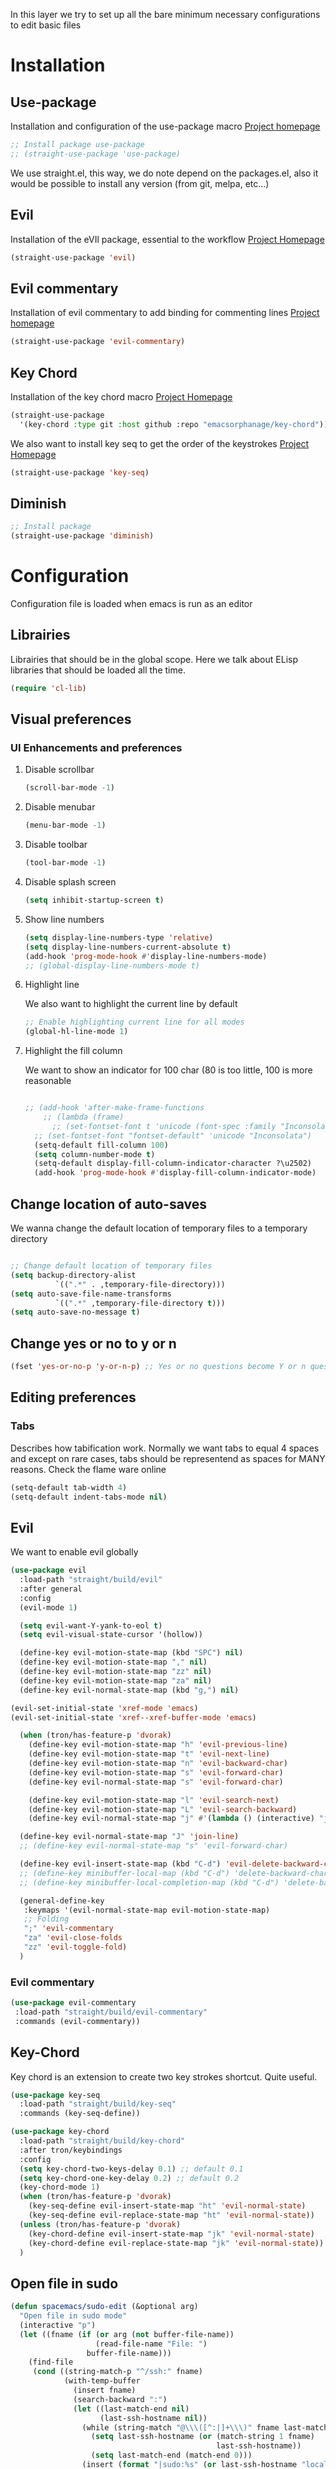 In this layer we try to set up all the bare minimum necessary configurations
to edit basic files


* Installation
** Use-package
Installation and configuration of the use-package macro
[[https://github.com/jwiegley/use-package][Project homepage]]


#+BEGIN_SRC emacs-lisp :tangle install.el
;; Install package use-package
;; (straight-use-package 'use-package)
#+END_SRC

We use straight.el, this way, we do note depend on the packages.el, also
it would be possible to install any version (from git, melpa, etc...)
** Evil
Installation of the eVIl package, essential to the workflow
[[https://github.com/emacs-evil/evil][Project Homepage]]

#+BEGIN_SRC emacs-lisp :tangle install.el
(straight-use-package 'evil)
#+END_SRC
** Evil commentary
Installation of evil commentary to add binding for commenting lines
[[https://github.com/linktohack/evil-commentary][Project homepage]]

#+BEGIN_SRC emacs-lisp :tangle install.el
(straight-use-package 'evil-commentary)
#+END_SRC

** Key Chord
Installation of the key chord macro
[[https://www.emacswiki.org/emacs/KeyChord][Project Homepage]]

#+BEGIN_SRC emacs-lisp :tangle install.el
(straight-use-package
  '(key-chord :type git :host github :repo "emacsorphanage/key-chord"))
#+END_SRC

We also want to install key seq to get the order of the keystrokes
[[https://github.com/vlevit/key-seq.el][Project Homepage]]

#+BEGIN_SRC emacs-lisp :tangle install.el
(straight-use-package 'key-seq)
#+END_SRC
** Diminish
#+BEGIN_SRC emacs-lisp :tangle install.el
;; Install package
(straight-use-package 'diminish)
#+END_SRC
* Configuration
Configuration file is loaded when emacs is run as an editor
** Librairies
Librairies that should be in the global scope. Here we talk about ELisp libraries that should
be loaded all the time.
#+BEGIN_SRC emacs-lisp :tangle config.el
(require 'cl-lib)
#+END_SRC

** Visual preferences
*** UI Enhancements and preferences
**** Disable scrollbar
#+BEGIN_SRC emacs-lisp :tangle config.el
(scroll-bar-mode -1)
#+END_SRC
**** Disable menubar
#+BEGIN_SRC emacs-lisp :tangle config.el
(menu-bar-mode -1)
#+END_SRC
**** Disable toolbar
#+BEGIN_SRC emacs-lisp :tangle config.el
(tool-bar-mode -1)
#+END_SRC
**** Disable splash screen
#+BEGIN_SRC emacs-lisp :tangle config.el
(setq inhibit-startup-screen t)
#+END_SRC
**** Show line numbers
#+BEGIN_SRC emacs-lisp :tangle config.el
(setq display-line-numbers-type 'relative)
(setq display-line-numbers-current-absolute t)
(add-hook 'prog-mode-hook #'display-line-numbers-mode)
;; (global-display-line-numbers-mode t)

#+END_SRC

**** Highlight line
We also want to highlight the current line by default

#+BEGIN_SRC emacs-lisp :tangle config.el
;; Enable highlighting current line for all modes
(global-hl-line-mode 1)
#+END_SRC
**** Highlight the fill column
We want to show an indicator for 100 char (80 is too little, 100 is more reasonable
#+BEGIN_SRC emacs-lisp :tangle config.el

;; (add-hook 'after-make-frame-functions
    ;; (lambda (frame)
      ;; (set-fontset-font t 'unicode (font-spec :family "Inconsolata") nil 'prepend)))
  ;; (set-fontset-font "fontset-default" 'unicode "Inconsolata")
  (setq-default fill-column 100)
  (setq column-number-mode t)
  (setq-default display-fill-column-indicator-character ?\u2502)
  (add-hook 'prog-mode-hook #'display-fill-column-indicator-mode)
#+END_SRC


** Change location of auto-saves
We wanna change the default location of temporary files to a temporary directory
#+BEGIN_SRC emacs-lisp :tangle config.el

;; Change default location of temporary files
(setq backup-directory-alist
          `((".*" . ,temporary-file-directory)))
(setq auto-save-file-name-transforms
          `((".*" ,temporary-file-directory t)))
(setq auto-save-no-message t)
#+END_SRC
** Change yes or no to y or n
#+BEGIN_SRC emacs-lisp :tangle config.el
(fset 'yes-or-no-p 'y-or-n-p) ;; Yes or no questions become Y or n questions
#+END_SRC
** Editing preferences

*** Tabs
Describes how tabification work. Normally we want tabs to equal 4 spaces
and except on rare cases, tabs should be representend as spaces for
MANY reasons. Check the flame ware online

#+BEGIN_SRC emacs-lisp :tangle config.el
(setq-default tab-width 4)
(setq-default indent-tabs-mode nil)
#+END_SRC
** Evil
We want to enable evil globally

#+BEGIN_SRC emacs-lisp :tangle config.el
(use-package evil
  :load-path "straight/build/evil"
  :after general
  :config
  (evil-mode 1)

  (setq evil-want-Y-yank-to-eol t)
  (setq evil-visual-state-cursor '(hollow))

  (define-key evil-motion-state-map (kbd "SPC") nil)
  (define-key evil-motion-state-map "," nil)
  (define-key evil-motion-state-map "zz" nil)
  (define-key evil-motion-state-map "za" nil)
  (define-key evil-normal-state-map (kbd "g,") nil)

(evil-set-initial-state 'xref-mode 'emacs)
(evil-set-initial-state 'xref--xref-buffer-mode 'emacs)

  (when (tron/has-feature-p 'dvorak)
    (define-key evil-motion-state-map "h" 'evil-previous-line)
    (define-key evil-motion-state-map "t" 'evil-next-line)
    (define-key evil-motion-state-map "n" 'evil-backward-char)
    (define-key evil-motion-state-map "s" 'evil-forward-char)
    (define-key evil-normal-state-map "s" 'evil-forward-char)

    (define-key evil-motion-state-map "l" 'evil-search-next)
    (define-key evil-motion-state-map "L" 'evil-search-backward)
    (define-key evil-normal-state-map "j" #'(lambda () (interactive) "join this line at the end of the line below" (join-line 1))))

  (define-key evil-normal-state-map "J" 'join-line)
  ;; (define-key evil-normal-state-map "s" 'evil-forward-char)

  (define-key evil-insert-state-map (kbd "C-d") 'evil-delete-backward-char)
  ;; (define-key minibuffer-local-map (kbd "C-d") 'delete-backward-char)
  ;; (define-key minibuffer-local-completion-map (kbd "C-d") 'delete-backward-char)

  (general-define-key
   :keymaps '(evil-normal-state-map evil-motion-state-map)
   ;; Folding
   ";" 'evil-commentary
   "za" 'evil-close-folds
   "zz" 'evil-toggle-fold)
  )
#+END_SRC

*** Evil commentary
#+BEGIN_SRC emacs-lisp :tangle config.el
(use-package evil-commentary
 :load-path "straight/build/evil-commentary"
 :commands (evil-commentary))
#+END_SRC

** Key-Chord
Key chord is an extension to create two key strokes shortcut. Quite useful.

#+BEGIN_SRC emacs-lisp :tangle config.el
(use-package key-seq
  :load-path "straight/build/key-seq"
  :commands (key-seq-define))

(use-package key-chord
  :load-path "straight/build/key-chord"
  :after tron/keybindings
  :config
  (setq key-chord-two-keys-delay 0.1) ;; default 0.1
  (setq key-chord-one-key-delay 0.2) ;; default 0.2
  (key-chord-mode 1)
  (when (tron/has-feature-p 'dvorak)
    (key-seq-define evil-insert-state-map "ht" 'evil-normal-state)
    (key-seq-define evil-replace-state-map "ht" 'evil-normal-state))
  (unless (tron/has-feature-p 'dvorak)
    (key-chord-define evil-insert-state-map "jk" 'evil-normal-state)
    (key-chord-define evil-replace-state-map "jk" 'evil-normal-state))
  )
#+END_SRC
** Open file in sudo

#+BEGIN_SRC emacs-lisp :tangle config.el
(defun spacemacs/sudo-edit (&optional arg)
  "Open file in sudo mode"
  (interactive "p")
  (let ((fname (if (or arg (not buffer-file-name))
                   (read-file-name "File: ")
                 buffer-file-name)))
    (find-file
     (cond ((string-match-p "^/ssh:" fname)
            (with-temp-buffer
              (insert fname)
              (search-backward ":")
              (let ((last-match-end nil)
                    (last-ssh-hostname nil))
                (while (string-match "@\\\([^:|]+\\\)" fname last-match-end)
                  (setq last-ssh-hostname (or (match-string 1 fname)
                                              last-ssh-hostname))
                  (setq last-match-end (match-end 0)))
                (insert (format "|sudo:%s" (or last-ssh-hostname "localhost"))))
              (buffer-string)))
           (t (concat "/sudo:root@localhost:" fname))))))
#+END_SRC
** Recent files
Saves the recent files list in order to retrieve fiels that were last opened.
#+BEGIN_SRC emacs-lisp :tangle config.el
(recentf-mode 1)
(setq recentf-max-menu-items 25)
(setq recentf-max-saved-items 25)
(run-at-time nil (* 5 60) 'recentf-save-list)
#+END_SRC

